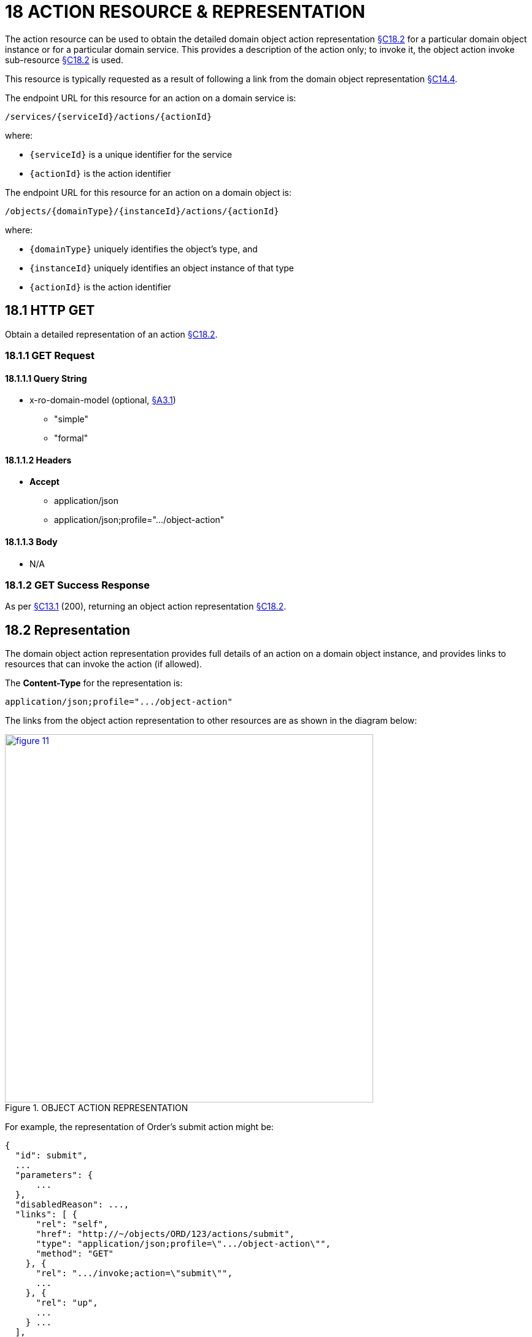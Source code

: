 = 18 ACTION RESOURCE & REPRESENTATION

The action resource can be used to obtain the detailed domain object action representation xref:section-c/chapter-18.adoc#_18_2_representation[§C18.2] for a particular domain object instance or for a particular domain service.
This provides a description of the action only; to invoke it, the object action invoke sub-resource xref:section-c/chapter-18.adoc#_18_2_representation[§C18.2] is used.

This resource is typically requested as a result of following a link from the domain object representation xref:section-c/chapter-14.adoc#_14_4_representation[§C14.4].

The endpoint URL for this resource for an action on a domain service is:

    /services/{serviceId}/actions/{actionId}

where:

* `\{serviceId}` is a unique identifier for the service
* `\{actionId}` is the action identifier

The endpoint URL for this resource for an action on a domain object is:

    /objects/{domainType}/{instanceId}/actions/{actionId}

where:

* `\{domainType}` uniquely identifies the object's type, and
* `\{instanceId}` uniquely identifies an object instance of that type
* `\{actionId}` is the action identifier

[#_18_1_http_get]
== 18.1 HTTP GET

Obtain a detailed representation of an action xref:section-c/chapter-18.adoc#_18_2_representation[§C18.2].

[#_18_1_1_get_request]
=== 18.1.1 GET Request

==== 18.1.1.1 Query String

* x-ro-domain-model (optional, xref:section-a/chapter-03.adoc#_3_1_domain_metadata_x_ro_domain_model[§A3.1])
** "simple"
** "formal"

==== 18.1.1.2 Headers

* *Accept*
** application/json
** application/json;profile=".../object-action"

==== 18.1.1.3 Body

* N/A

=== 18.1.2 GET Success Response

As per xref:section-c/chapter-13.adoc#_13_1_request_succeeded_and_generated_a_representation[§C13.1] (200), returning an object action representation xref:section-c/chapter-18.adoc#_18_2_representation[§C18.2].

[#_18_2_representation]
== 18.2 Representation

The domain object action representation provides full details of an action on a domain object instance, and provides links to resources that can invoke the action (if allowed).

The *Content-Type* for the representation is:

    application/json;profile=".../object-action"

The links from the object action representation to other resources are as shown in the diagram below:

.OBJECT ACTION REPRESENTATION
image::from-spec-doc/figure-11.png[width="600px",link="{imagesdir}/from-spec-doc/figure-11.png"]

For example, the representation of Order's submit action might be:

[source,javascript]
----
{
  "id": submit",
  ...
  "parameters": {
      ...
  },
  "disabledReason": ...,
  "links": [ {
      "rel": "self",
      "href": "http://~/objects/ORD/123/actions/submit",
      "type": "application/json;profile=\".../object-action\"",
      "method": "GET"
    }, {
      "rel": ".../invoke;action=\"submit\"",
      ...
    }, {
      "rel": "up",
      ...
    } ...
  ],
  "extensions": { ... }
}
----

where:

[cols="2a,6a",options="header"]
|===

|JSON-Property
|Description

|links
|list of links to resources.

|links[rel=self]
|link to a resource that can generate this representation.

|id
|the action ID, to use when building templated URIs parameters map of parameters; discussed below xref:section-c/chapter-18.adoc#_18_2_1_action_parameters[§C18.2.1]

|disabledReason
|(optional) if populated then indicates the reason why the action cannot be invoked.

|links[rel=.../invoke]
|(optional) is a link to invoke the action (if it is not disabled), xref:section-c/chapter-18.adoc#_18_2_2_action_invocation[§C18.2.2].
|links[rel=up]
|link to the object that is the owner of this action.

|extensions
|additional metadata about the resource

|===

Both the "*links*" and the "*extensions*" json-properties may contain domain model information; this is discussed in xref:section-c/chapter-18.adoc#_18_2_3_domain_model_information_for_action[§C18.2.3].

Restful Objects defines no standard child properties for the "*extensions*" json-property (other than any domain model information).
Implementations are free to add further links/json-properties to both "*links*" and "*extensions*" as they require.

[#_18_2_1_action_parameters]
=== 18.2.1 Action parameters

The action resource lists the parameter details in the "parameters" list:

[source,javascript]
----
"parameters": {
  "paramName1": {   // <1>
    "choices": [ {
        "rel": ".../choice;action=\"action\";param=\"paramName1\"",
        ...
      }, {
        "rel": ".../choice;action=\"action\";param=\"paramName1\"",
        ...
      }, {
        "rel": ".../choice;action=\"action\";param=\"paramName1\"",
        ...
      } ...
    ],
    "default": {
      "rel": ".../default;action=\"action\";param=\"paramName1\"",
      ...
    },
    "links": [ ... ],
    "extensions": { ... }
  },
  "paramName2": { // <1>
    "choices": [ ... ],
    "default": { ... },
    "links": [ ... ],
    "extensions": { ... }
  },
  "paramName3": { // <1>
    "choices": [ ... ],
    "default": { ... },
    "links": [ ... ],
    "extensions": { ... }
  },
  ...
]
----
<1> _paramName1_, _paramName2_, _paramName3_ are the ids of the parameters, used as a unique key in the "*parameters*" map

This id is also as used as the key in argument maps xref:section-a/chapter-02.adoc#_2_9_2_5obtaining_argument_choices[§A2.9.2], with their value being the following map:

[cols="2a,6a",options="header"]
|===

|JSON-Property
|Description

|choices
|an optional list of choices for the parameter argument

|default
|an optional value/link to act as the default for the parameter argument

|links
|list of links to other resources related to the action parameter

|extensions
|additional metadata about the action parameter
|===

The *rel* values for choices and defaults specify both the action and parameter name in order to distinguish from other links.

The "*links*" and/or "*extensions*" json-property may hold domain model metadata; see xref:section-c/chapter-18.adoc#_18_2_3_domain_model_information_for_action[§C18.2.3].

[#_18_2_2_action_invocation]
=== 18.2.2 Action invocation

If the action can be invoked then the *"rel" = "invoke"* link will contain a link by which the action can be invoked.
This will be either a GET, a PUT or a POST dependent upon the action's semantics.

If the implementation can determine that the action is ‘query-only’, then a GET link should be provided:

[source,javascript]
----
{
  ...
  "links": [ {
      "rel": ".../invoke;action=\"recentOrder\"",
      "href": "http://~/objects/CUS/001/actions/recentOrder/invoke",
      "type": "application/json;profile=\".../action-result\"",
      "arguments": {
        ...
       },
      "method": "GET"
    }, ...
  ], ...
}
----

If the implementation can determine that the action is idempotent then a PUT link will be provided:

[source,javascript]
----
{
  ...
  "links": [ {
      "rel": ".../invoke;action=\"makeRush\"",
      "href": "http://~/objects/ORD/123/actions/makeRush/invoke",
      "type": "application/json;profile=\".../action-result\"",
      "arguments": {
        ...
      },
      "method": "PUT"
    }, ...
  ], ...
}
----

Finally, if the action to be invoked is neither query-only nor idempotent,(or if the implementation is unable to determine this), then a POST link will be provided:

[source,javascript]
----
{
  ...
  "links": [ {
      "rel": ".../invoke;action=\"submit\"",
      "href": "http://~/objects/ORD/123/actions/submit/invoke",
      "type": "application/json;profile=\".../action-result\"",
      "arguments": {
        ...
      },
      "method": "POST"
    }, ...
  ], ...
}
----


==== "type" property

The "*type*" json-property always indicates that the urn:org.restfulobjects:repr-types/action-result representation will be returned
xref:section-c/chapter-19.adoc#_19_4_representation[§C19.4].

==== "arguments" property

The "*arguments*" json-property has placeholders for the values of each of the arguments.
Commonly, these values will be null - it is up to the client to determine the value to use when invoking the action.
However the server may provide a default value.

To summarize:

[cols="2a,6a",options="header"]
|===

|JSON-Property
|Description

|link[.../rel=invoke]
|link to invoke the action; not included if the action is disabled
|===


If the action may NOT be invoked (for example because of the status of the object to which the action applied), then the representation should include a "disabledReason" json-property (or just the literal "disabled") why the action cannot be invoked:

[source,javascript]
----
{
  ...
  "disabledReason": "Cannot place order because customer has been blacklisted",
  ...
}
----

where:

[cols="2a,6a",options="header"]
|===

|JSON-Property
|Description

|disabledReason
|indicates the reason why the action cannot be invoked; only included if the action is disabled.

|===

[#_18_2_3_domain_model_information_for_action]
=== 18.2.3 Domain model information (for action)

Domain model information is available for both the action itself and also for each of the action parameters.
In both cases the information is either under the "*links*" or under the "*extensions*" json-properties.

==== 18.2.3.1 Simple scheme

Implementations that support the simple scheme provide extra data about the action in the "*extensions*" json-properties.

For example:

[source,javascript]
----
"extensions": {
  "friendlyName": "Place order",
  "description": "Place a new order",
  "returnType": ...
  "elementType": ... // <1>
  "pluralForm": ...  // <1>
  "hasParams": true
}
----
<1> if returnType is 'list' or 'set'

In addition, such implementations may also provide extra data about each action parameter in that parameter's own "*extensions*" json-property.

For example:

[source,javascript]
----
"parameters": {
  "product": {
    ...
    "extensions": {
      "friendlyName": "Product",
      "description": "The product being ordered",
      "returnType": ...,
      "optional": false,
      "format": ...,    // <1>
      "maxLength": ..., // <1>
      "pattern": ...    // <1>
    }
  },
  ...
}
----
<1> for string params only

See xref:section-a/chapter-03.adoc#_3_1_1_simple_scheme[§A3.1.1] for the full definitions of these json-properties.
Implementations may also provide their own extensions.

==== 18.2.3.2 Formal scheme

Implementations that support the formal scheme xref:section-a/chapter-03.adoc#_3_1_2_formal_scheme[§A3.1.2] provide several additional links about the action in the "*links*" json-property.

For example:

[source,javascript]
----
"links": [ {
    "rel": ".../returntype",
    "href": "http://~/domain-types/x.OrderReceipt",
    "type": "application/json;profile=\".../domain-type\"",
    "method": "GET"
  }, {
     "rel": "describedby",
     "href": "http://~/domain-types/ORD/actions/submit",
     "type": "application/json;profile=\".../type-action\"",
     "method": "GET"
   }, ...
}
----

In addition, implementations supporting the formal scheme may also provide extra data about each action parameter in that parameter's own "links" json-property.

For example:

[source,javascript]
----
"parameters": {
  "product": {
    ...
    "links": [ {
      "rel": "describedby",
      "href": "http://~/domain-types/ORD/actions/submit/params/product",
      "type": "application/json;profile=\".../action-param-description\"",
      "method": "GET"
      }, ...
    ]
  }, ...
}
----

